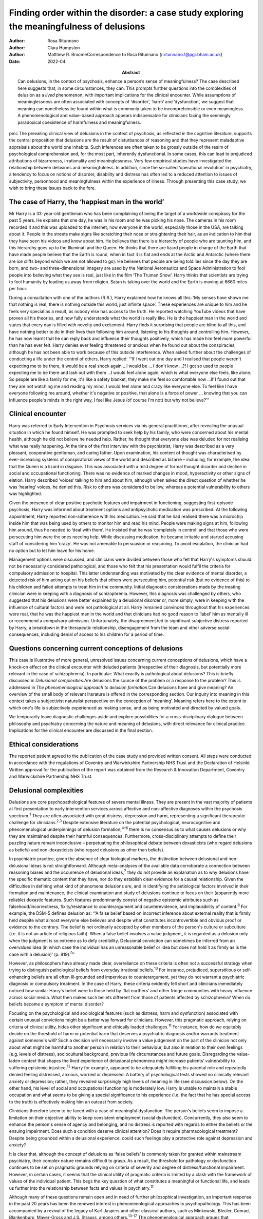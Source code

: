 =========================================================================================
Finding order within the disorder: a case study exploring the meaningfulness of delusions
=========================================================================================

:Author: Rosa Ritunnano
:Author: Clara Humpston
:Author: Matthew R. BroomeCorrespondence to Rosa Ritunnano
         (r.ritunnano.1@pgr.bham.ac.uk)
:Date: 2022-04
:Abstract:
   Can delusions, in the context of psychosis, enhance a person’s sense
   of meaningfulness? The case described here suggests that, in some
   circumstances, they can. This prompts further questions into the
   complexities of delusion as a *lived* phenomenon, with important
   implications for the clinical encounter. While assumptions of
   meaninglessness are often associated with concepts of ‘disorder’,
   ‘harm’ and ‘dysfunction’, we suggest that meaning can nonetheless be
   found within what is commonly taken to be incomprehensible or even
   meaningless. A phenomenological and value-based approach appears
   indispensable for clinicians facing the seemingly paradoxical
   coexistence of harmfulness and meaningfulness.


pmc
The prevailing clinical view of delusions in the context of psychosis,
as reflected in the cognitive literature, supports the central
proposition that delusions are the result of disturbances of reasoning
and that they represent maladaptive appraisals about the world one
inhabits. Such inferences are often taken to be grossly outside of the
realm of psychological comprehension and, for the most part, inherently
dysfunctional. In some cases, this can lead to prejudiced attributions
of bizarreness, irrationality and meaninglessness. Very few empirical
studies have investigated the relationship between delusions and
meaningfulness. In addition, since the so-called ‘operational
revolution’ in psychiatry, a tendency to focus on notions of disorder,
disability and distress has often led to a reduced attention to issues
of subjectivity, personhood and meaningfulness within the experience of
illness. Through presenting this case study, we wish to bring these
issues back to the fore.

.. _sec1:

The case of Harry, the ‘happiest man in the world’
==================================================

Mr Harry is a 33-year-old gentleman who has been complaining of being
the target of a worldwide conspiracy for the past 5 years. He explains
that one day, he was in his room and he was picking his nose. The
cameras in his room recorded it and this was uploaded to the internet;
now everyone in the world, especially those in the USA, are talking
about it. People in the streets make signs like scratching their nose or
straightening their hair, as an indication to him that they have seen
his videos and know about him. He believes that there is a hierarchy of
people who are taunting him, and this hierarchy goes up to the
Illuminati and the Queen. He thinks that there are lizard people in
charge of the Earth that have made people believe that the Earth is
round, when in fact it is flat and ends at the Arctic and Antarctic
(where there are ice cliffs beyond which we are not allowed to go). He
believes that people are being told lies since the day they are born,
and two- and three-dimensional imagery are used by the National
Aeronautics and Space Administration to fool people into believing what
they see is real, just like in the film ‘The Truman Show’. Harry thinks
that scientists are trying to fool humanity by leading us away from
religion. Satan is taking over the world and the Earth is moving at 6660
miles per hour.

During a consultation with one of the authors (R.R.), Harry explained
how he knows all this: ‘My senses have shown me that nothing is real,
there is nothing outside this world, just infinite space’. These
experiences are unique to him and he feels very special as a result, as
nobody else has access to the truth. He reported watching YouTube videos
that have proven all his theories, and now fully understands what the
world is really like. He is the happiest man in the world and states
that every day is filled with novelty and excitement. Harry finds it
surprising that people are blind to all this, and have nothing better to
do in their lives than following him around, listening to his thoughts
and controlling him. However, he has now learnt that he can reply back
and influence their thoughts positively, which has made him feel more
powerful than he has ever felt. Harry denies ever feeling threatened or
anxious when he found out about the conspiracies, although he has not
been able to work because of this outside interference. When asked
further about the challenges of conducting a life under the control of
others, Harry replied: “‘If I went out one day and I realised that
people weren't expecting me to be there, it would be a real shock
again …I would be … I don't know …?! I got so used to people expecting
me to be there and lash out with them …I would feel alone again, which
is what everyone else feels, like alone. So people are like a family for
me, it's like a safety blanket, they make me feel so comfortable now …If
I found out that they are not watching me and reading my mind, I would
feel alone and crazy like everyone else. To feel like I have everyone
following me around, whether it's negative or positive, that alone is a
force of power … knowing that you can influence people's minds in the
right way, I feel like Jesus (of course I'm not) but why not believe?’”

.. _sec2:

Clinical encounter
==================

Harry was referred to Early Intervention in Psychosis services via his
general practitioner, after revealing the unusual situation in which he
found himself. He was prompted to seek help by his family, who were
concerned about his mental health, although he did not believe he needed
help. Rather, he thought that everyone else was deluded for not
realising what was really happening. At the time of the first interview
with the psychiatrist, Harry was described as a very pleasant,
cooperative gentleman, and caring father. Upon examination, his content
of thought was characterised by ever-increasing systems of
conspiratorial views of the world and described as bizarre – including,
for example, the idea that the Queen is a lizard in disguise. This was
associated with a mild degree of formal thought disorder and decline in
social and occupational functioning. There was no evidence of marked
changes in mood, hyperactivity or other signs of elation. Harry
described ‘voices’ talking to him and about him, although when asked the
direct question of whether he was ‘hearing’ voices, he denied this. Risk
to others was considered to be low, whereas a potential vulnerability to
others was highlighted.

Given the presence of clear positive psychotic features and impairment
in functioning, suggesting first-episode psychosis, Harry was informed
about treatment options and antipsychotic medication was prescribed. At
the following appointment, Harry reported non-adherence with his
medication. He said that he had realised there was a microchip inside
him that was being used by others to monitor him and read his mind.
People were making signs at him, following him around, thus he needed to
‘deal with them’. He insisted that he was ‘completely in control’ and
that those who were persecuting him were the ones needing help. While
discussing medication, he became irritable and started accusing staff of
considering him ‘crazy’. He was not amenable to persuasion or reasoning.
To avoid escalation, the clinician had no option but to let him leave
for his home.

Management options were discussed, and clinicians were divided between
those who felt that Harry's symptoms should not be necessarily
considered pathological, and those who felt that his presentation would
fulfil the criteria for compulsory admission to hospital. This latter
understanding was motivated by the clear evidence of mental disorder, a
detected risk of him acting out on his beliefs that others were
persecuting him, potential risk (but no evidence of this) to his
children and failed attempts to treat him in the community. Initial
diagnostic considerations made by the treating clinician were in keeping
with a diagnosis of schizophrenia. However, this diagnosis was
challenged by others, who suggested that his delusions were better
explained by a delusional disorder or, more simply, were in keeping with
the influence of cultural factors and were not pathological at all.
Harry remained convinced throughout that his experiences were real, that
he was the happiest man in the world and that clinicians had no good
reason to ‘label’ him as mentally ill or recommend a compulsory
admission. Unfortunately, the disagreement led to significant subjective
distress reported by Harry, a breakdown in the therapeutic relationship,
disengagement from the team and other adverse social consequences,
including denial of access to his children for a period of time.

.. _sec3:

Questions concerning current conceptions of delusions
=====================================================

This case is illustrative of more general, unresolved issues concerning
current conceptions of delusions, which have a knock-on effect on the
clinical encounter with deluded patients (irrespective of their
diagnosis, but potentially more relevant in the case of schizophrenia).
In particular: What exactly is pathological about delusions? This is
briefly discussed in *Delusional complexities*.Are delusions the source
of the problem or a response to the problem? This is addressed in *The
phenomenological approach to delusion formation*.Can delusions have and
give meaning? An overview of the small body of relevant literature is
offered in the corresponding section. Our inquiry into meaning in this
context takes a subjectivist naturalist perspective on the conception of
‘meaning’. Meaning refers here to the extent to which one's life is
subjectively experienced as making sense, and as being motivated and
directed by valued goals.

We temporarily leave diagnostic challenges aside and explore
possibilities for a cross-disciplinary dialogue between philosophy and
psychiatry concerning the nature and meaning of delusions, with direct
relevance for clinical practice. Implications for the clinical encounter
are discussed in the final section.

.. _sec4:

Ethical considerations
======================

The reported patient agreed to the publication of the case study and
provided written consent. All steps were conducted in accordance with
the regulations of Coventry and Warwickshire Partnership NHS Trust and
the Declaration of Helsinki. Written approval for the publication of the
report was obtained from the Research & Innovation Department, Coventry
and Warwickshire Partnership NHS Trust.

.. _sec5:

Delusional complexities
=======================

Delusions are core psychopathological features of severe mental illness.
They are present in the vast majority of patients at first presentation
to early intervention services across affective and non-affective
diagnoses within the psychosis spectrum.\ :sup:`1` They are often
associated with great distress, depression and harm, representing a
significant therapeutic challenge for clinicians.\ :sup:`2,3` Despite
extensive literature on the potential psychological, neurocognitive and
phenomenological underpinnings of delusion formation,\ :sup:`4–6` there
is no consensus as to what causes delusions or why they are maintained
despite their harmful consequences. Furthermore, cross-disciplinary
attempts to define their puzzling nature remain inconclusive –
perpetuating the philosophical debate between doxasticists (who regard
delusions as beliefs) and non-doxasticists (who regard delusions as
other than beliefs).

In psychiatric practice, given the absence of clear biological markers,
the distinction between delusional and non-delusional ideas is not
straightforward. Although meta-analyses of the available data
corroborate a connection between reasoning biases and the occurrence of
delusional ideas,\ :sup:`7` they do not provide an explanation as to why
delusions have the specific thematic content that they have, nor do they
establish clear evidence for a causal relationship. Given the
difficulties in defining what kind of phenomena delusions are, and in
identifying the aetiological factors involved in their formation and
maintenance, the clinical examination and study of delusions continue to
focus on their (apparently more reliable) doxastic features. Such
features predominantly consist of negative epistemic attributes such as
falsehood/incorrectness, fixity/resistance to counterargument and
counterevidence, and implausibility of content.\ :sup:`8` For example,
the DSM-5 defines delusion as: “‘A false belief based on incorrect
inference about external reality that is firmly held despite what almost
everyone else believes and despite what constitutes incontrovertible and
obvious proof or evidence to the contrary. The belief is not ordinarily
accepted by other members of the person's culture or subculture (i.e. it
is not an article of religious faith). When a false belief involves a
value judgment, it is regarded as a delusion only when the judgment is
so extreme as to defy credibility. Delusional conviction can sometimes
be inferred from an overvalued idea (in which case the individual has an
unreasonable belief or idea but does not hold it as firmly as is the
case with a delusion)’ (p. 819).\ :sup:`9`”

However, as philosophers have already made clear, overreliance on these
criteria is often not a successful strategy when trying to distinguish
pathological beliefs from everyday irrational beliefs.\ :sup:`10` For
instance, prejudiced, superstitious or self-enhancing beliefs are all
often ill-grounded and impervious to counterargument, yet they do not
warrant a psychiatric diagnosis or compulsory treatment. In the case of
Harry, these criteria evidently fell short and clinicians immediately
noticed how similar Harry's belief were to those held by ‘flat earthers’
and other fringe communities with heavy influence across social media.
What then makes such beliefs different from those of patients affected
by schizophrenia? When do beliefs become a symptom of mental disorder?

Focusing on the psychological and sociological features (such as
distress, harm and dysfunction) associated with certain unusual
convictions might be a better way forward for clinicians. However, this
pragmatic approach, relying on criteria of clinical utility, hides other
significant and ethically loaded challenges.\ :sup:`11` For instance,
how do we equitably decide on the threshold of harm or potential harm
that deserves a psychiatric diagnosis and/or warrants treatment against
someone's will? Such a decision will necessarily involve a value
judgement on the part of the clinician not only about what might be
harmful to another person in relation to their behaviour, but also in
relation to their own feelings (e.g. levels of distress), sociocultural
background, previous life circumstances and future goals. Disregarding
the value-laden context that shapes the lived experience of delusional
phenomena might increase patients’ vulnerability to suffering epistemic
injustice.\ :sup:`12` Harry for example, appeared to be adequately
fulfilling his parental role and repeatedly denied feeling distressed,
anxious, worried or depressed. A battery of psychological tests showed
no clinically relevant anxiety or depression; rather, they revealed
surprisingly high levels of meaning in life (see discussion below). On
the other hand, his level of social and occupational functioning is
moderately low. Harry is unable to maintain a stable occupation and what
seems to be giving a special significance to his experience (i.e. the
fact that he has special access to the truth) is effectively making him
an outcast from society.

Clinicians therefore seem to be faced with a case of meaningful
dysfunction. The person's beliefs seem to impose a limitation on their
objective ability to keep consistent employment (social dysfunction).
Concurrently, they also seem to enhance the person's sense of agency and
belonging, and no distress is reported with regards to either the
beliefs or the ensuing impairment. Does such a condition deserve
clinical attention? Does it require pharmacological treatment? Despite
being grounded within a delusional experience, could such feelings play
a protective role against depression and anxiety?

It is clear that, although the concept of delusions as ‘false beliefs’
is commonly taken for granted within mainstream psychiatry, their
complex nature remains difficult to grasp. As a result, the threshold
for pathology or dysfunction continues to be set on pragmatic grounds
relying on criteria of severity and degree of distress/functional
impairment. However, in certain cases, it seems that the clinical
utility of pragmatic criteria is limited by a clash with the framework
of values of the individual patient. This begs the key question of what
constitutes a meaningful or functional life, and leads us further into
the relationship between facts and values in psychiatry.\ :sup:`11`

Although many of these questions remain open and in need of further
philosophical investigation, an important response in the past 20 years
has been the renewed interest in phenomenological approaches to
psychopathology. This has been accompanied by a revival of the legacy of
Karl Jaspers and other classical authors, such as Minkowski, Bleuler,
Conrad, Blankenburg, Mayer-Gross and J.S. Strauss, among
others.\ :sup:`13–17` The phenomenological approach argues that,
particularly in the case of schizophrenia, there is a qualitative
difference between ‘true’ delusions and delusion-like ideas, and that a
more precise and in-depth characterisation of changes in the experience
of self and lived world is needed if we aim to distinguish
non-disordered analogues from clinically relevant forms of
psychopathology.

.. _sec6:

The phenomenological approach to delusion formation
===================================================

Various phenomenologically informed authors have challenged the view
that delusions are beliefs (see `Table 1 <#tab01>`__ for some excerpts
from the contemporary phenomenological literature). In contrast with the
doxastic (i.e. belief-based) position, phenomenologists have understood
delusions to be either something of a completely different nature from
beliefs (this is the ‘non-doxastic’ view), or they have suggested that
this discussion is beside the point as it is failing to engage with what
is most fundamental to delusion.\ :sup:`18` Jaspers himself wrote: ‘To
say simply that a delusion is a mistaken idea which is firmly held by
the patient and which cannot be corrected gives only a superficial and
incorrect answer to the problem. Definition will not dispose of the
matter’ (p. 93).\ :sup:`19` Table 1Conceptions of delusions from a
phenomenological perspective‘For the phenomenologist, delusion is
typically understood not as an individual belief […] but as a mutation
of the ontological framework of experience itself.’ (p.
633)\ :sup:`20`\ ‘It follows that delusions, at least in this scenario,
are not simply anomalous beliefs or perceptions. […] They have a type of
intentionality that differs from mundane experiences of believing,
remembering, imagining or perceiving.’ (p. 153)\ :sup:`21`\ ‘One might
indeed argue that the so-called ‘delusional beliefs’ are not beliefs in
the epistemic sense at all, for they lack the basis of a shared
intentional relation to the world.’ (p. 25)\ :sup:`22`\ ‘Schizophrenic
delusions typically reflect a fundamentally altered
existential-ontological structure of subjectivity.’ (p.
173)\ :sup:`23`\ ‘When a subject enters into a delusional state, he or
she is entering into an alternative reality. [*…*] one can enter into a
delusional reality just as one can enter into a dream reality, or a
fictional reality, or a virtual reality.’ (pp. 255–6)\ :sup:`24`

Following Jaspers, much phenomenological research has drawn attention to
the subtle and all-enveloping changes that are often described by
patients with delusions during the ‘prodromal’ or ‘pre-delusional’
stages. Jaspers refers to this experience as ‘delusional mood’ or
‘delusional atmosphere’, and describes it as follows: “‘Patients feel
uncanny and that there is something suspicious afoot. Everything gets a
new meaning. The environment is somehow different—not to a gross
degree—perception is unaltered in itself but there is some change which
envelops everything with a subtle, pervasive and strangely uncertain
light. A living-room which formerly was felt as neutral or friendly now
becomes dominated by some indefinable atmosphere. Something seems in the
air which the patient cannot account for, a distrustful, uncomfortable,
uncanny tension invades him’ (p. 98).\ :sup:`19`”

In Jasper's view, the subsequent emergence of a specific belief content
can only be understood in the context of a ‘transformation in our total
awareness of reality’.\ :sup:`19` Such fundamental transformation can,
in some cases, give rise to what he calls ‘delusion proper’ or ‘primary
delusions’ to distinguish them from ‘delusion-like ideas’. Although the
latter kind of delusional beliefs can be understood as an excess or lack
of certain known emotional states or responses (such as fear,
melancholy, suspiciousness, anxiety and wonder), the former kind of
delusions remain largely incomprehensible in the face of empathic or
common-sense attempts to grasp their meanings.

Just as Harry mentioned the film ‘The Truman Show’ to aptly communicate
his puzzling experience of infinite space, many patients talk about
living in a ‘real simulation’ or a ‘fake reality’ to convey the sense of
unreality that surrounds them. In these moments, they often describe
changes in their subjective experience of the lived world, including the
dimensions of time, space, objects, atmospheres and other
persons.\ :sup:`25` For example, time or movements might be experienced
as accelerated or slowed down, objects may appear two-dimensional as if
they were artificially projected on the backdrop of a theatrical
scenery, and other people may look like mannikins, puppets or robots
wearing a mask.\ :sup:`26` This is similar to what Renee describes as an
all-embracing atmosphere of unreality in her memoir: “‘Objects are stage
trappings, placed here and there, geometric cubes without meaning.
People turn weirdly about, they make gestures, movements without sense;
[…]. And I - I am lost in it, isolated, cold, stripped purposeless under
the light. A wall of brass separates me from everybody and everything.
In the midst of desolation, in indescribable distress, in absolute
solitude, I am terrifyingly alone; no one comes to help me. This was it;
this was madness […] Madness was finding oneself permanently in an all
embracing Unreality’ (p. 33, abridged).\ :sup:`27`”

Although this can be perceived in some cases as an exciting and
illuminating experience (such as in Harry's case), most often the
delusional atmosphere is fraught with dread, anxiety and a sense of
uncertainty. Patients often describe an increasing tension coupled with
an unbearable sense of impending doom.

In his seminal work, the German psychiatrist Klaus Conrad calls this
initial phase ‘trema’ (stage fright) – emphasising the suspenseful and
expectational character of the experience.\ :sup:`28` Even Harry
reported that it all came as a shock for him, calling into questions
everything he knew about the world since the day he was born. This state
of perplexity seems to trigger an urgent quest for meaning, as
highlighted in many first-person reports and clinical
accounts.\ :sup:`29` The delusion then provides the long-sought meaning
that dissipates anxiety, perplexity and confusion. In this moment, which
Conrad calls the ‘apophany’ or ‘aha experience’, the person promptly
makes sense of what was previously only alluded to. This new
(delusional) meaning alleviates the unbearable sense of dread previously
felt. The soothing effect provided by the experience of finding ‘a fixed
point’ to cling on is described well by Jaspers: “‘This general
delusional atmosphere with its vagueness of content must be unbearable.
Patients obviously suffer terribly under it and to reach some definite
idea at last is like being relieved from some enormous burden […] the
achievement of this brings strength and comfort, and it is brought about
only by forming an idea, as happens with health people in analogous
circumstances’ (p. 98, abridged).\ :sup:`19`”

Framed in this way, the newly developed delusional framework can be
understood as establishing a new ‘order’ within the ‘disorder’, one
which can alleviate negative feelings of anxiety or induce intense
feelings of wonder. This allows the person to re-establish a pragmatic
connection with the world, although this can come at great expense
because of the difficult integration between the shared sociocultural
world and the delusional reality. Rather than being the source of the
problem, the emerging delusional narrative (i.e. what we currently
identify as belief) may be better interpreted as a secondary response to
anomalous experiences which call into question our most fundamental
assumptions about ourselves, the world and the meaning of life.

.. _sec7:

Can delusions have and give meaning?
====================================

After a period of disengagement with services, Harry agreed to continue
working with the team, although he refused to interact with staff
initially involved in his care. Because of the research interests of one
of the clinicians (R.R.), Harry was invited to talk about his
experiences, and he happily completed a small battery of
self-administered psychological tests that measure depression (Calgary
Depression Scale for Schizophrenia),\ :sup:`30` anxiety (Generalized
Anxiety Disorder seven-item scale)\ :sup:`31` and meaning in life (the
Purpose-in-Life Test (PILT), the Life Regard Index (LRI) and the
Multidimensional Existential Meaning Scale).\ :sup:`32–34` These
assessments revealed high scores across three measures of meaning in
life (indicative of a strong sense of coherence (SOC), purpose and
significance), and low scores on the depression and anxiety scales,
suggestive of absent levels of depressive or anxious features (see
`Table 2 <#tab02>`__). Table 2Self-administered measures of depression,
anxiety and meaning in life conducted in the case studyMeasureTotal
scoreDetails of measuresCalgary Depression Scale for Schizophrenia3≥6 is
commonly used to identify clinically significant depressive
symptomsGeneralized Anxiety Disorder seven-item scale0Scores of 5, 10
and 15 are taken as the cut-off points for mild, moderate and severe
anxiety, respectivelyPurpose-in-Life Test96Range 20 (low purpose) to 100
(high purpose)Life Regard Index68Range 14 (low life regard) to 70 (high
life regard)Multidimensional Existential Meaning Scale99Range 15 (low
existential meaning) to 105 (high existential meaning)

There is no doubt that Harry's experiences have brought about a
significant change in the way in which Harry sees himself and the world
around him, albeit one that others cannot recognise. As we can gather
from his account, it all came as a shock, a powerful revelation of what
life is really like. Whether this change is one that can be understood
by others as ‘having meaning’ (i.e. making sense) and ‘giving meaning’
(i.e. contributing to a sense of purpose and significance) is a far more
complex issue, but one worthy of further investigation and one that
carries significant implications for the clinical encounter. From
Harry's perspective, this new order seems to provide a coherent
explanation for his experiences, while also enhancing his sense of
direction in life and enthusiasm regarding the future.\ :sup:`35` There
is, however, a remarkably small amount of empirical research that has
examined such issues, which we briefly review below.

In a study by Roberts,\ :sup:`36` a group of patients with chronic
schizophrenia displaying elaborated delusional systems was administered
the PILT and the LRI. The author compared the scores obtained by
actively delusional patients with chronic schizophrenia with a matched
sample of other chronic patients, who were previously deluded but were
now in remission. Psychiatric rehabilitation nurses and Anglican
ordinands were also included as non-clinical comparison groups. Results
showed that patients with elaborated delusions had a very high level of
perceived purpose and meaning in life (and low level of depression and
suicidal ideation), and PILT/LRI scores were significantly higher than
those found in patients with chronic schizophrenia in remission. The
group in remission felt both more depressed and found their lives less
meaningful than those with active delusions. Scores in the actively
deluded group were also similar to those found in the Anglican ordinands
comparison group and higher than those found in the nursing group.
Another study\ :sup:`37` investigated the relationship between the SOC
and delusional experiences in individuals with schizophrenia, using
self-report scales for delusions, SOC, depression and expressed emotion.
SOC among participants experiencing acute delusion was found to be
similar to the average scores found in the general population, but a
reduction in SOC was found in the remission period, suggesting decreased
well-being among those with reduced delusional intensity. These findings
led Bergstein et al\ :sup:`37` to speculate about the subjective
meaning-enhancing effect of delusional systems, and the potential
negative consequences associated with the undermining of the acquired
(delusional) background of meaning.

More recently, Isham et al\ :sup:`2` conducted a qualitative analysis of
the narratives of 15 patients with past or present experiences of
grandiose delusions. Although suggesting that serious harm (including
social, physical, sexual, emotional and occupational) was occurring to
people as a result of the delusions, the narratives examined contained
first-person descriptions of the grandiose beliefs as highly meaningful:
a meaning-making theme was generated through the analysis, where the
delusion seemed to ‘provide a sense of purpose, belonging, or
self-identity, or to help make sense of unusual or difficult events.’ A
highly prevalent theme was related to social meanings (i.e. being useful
to and a significant part of society), whereby participants felt ‘part
of a team’, respected by others or involved in intimate relationships.
Similarly, in their qualitative in-depth analysis of four cases, Gunn
and Larkin\ :sup:`38` describe the development of delusions as an
‘inevitable consequence of a radical alteration in lived experience’.
Focusing on what was important to the participants and grounding their
interpretation in the data by using interpretative phenomenological
analysis, they highlight how all their participants had experienced some
perceptual, affective and emotional anomalies demanding explanatory and
sense-making attempts. Although these attempts turn out to be
delusional, they nonetheless seem to provide a fitting explanation for
the anomalous experiences, as well as potential psychological benefits
in terms of enhanced self-efficacy and meaningfulness.

.. _sec8:

Implications for the clinical encounter
=======================================

Harry's case highlights the complexities intrinsic to the concept and
nature of delusions, which are commonly taken for granted within
mainstream psychiatry practice. By appealing exclusively to surface
epistemic features, Harry's delusions might appear outwardly almost
indistinguishable from fringe conspiracy beliefs. In both cases, they
are ill-grounded and we have reasonable contradictory evidence regarding
their veracity. Harry (just like many conspiracy theory believers) is
not be amenable to changing his mind about the fact that he is
constantly monitored, that the Queen is a reptile in disguise and that
the Earth is flat, among other more systematised convictions. His
beliefs are certainly fixed and impervious to counterargument. Do these
features make them pathological? By appealing to a pragmatic criterion
of harmful dysfunction, we could agree on the fact that Harry's social
and occupational functioning is impaired and therefore adequate
interventions should be sought – aiming to ameliorate such undesirable
state. However, Harry is telling us that he is the happiest man in the
world. He reports finding a highly significant meaning for leading his
life, something that gives him coherence and purpose. Value judgements
necessarily come into play at this point, raising broader and more
challenging questions about what makes a good life and where the
threshold should be set for something meaningful to become harmful.
Although we may not have a clear answer to these questions, we should at
least attempt to investigate what the world feels like for Harry. Such
phenomenological endeavour might not only open up a space for dialogue,
but can also advance our understanding of the nature and constitution of
delusional phenomena. Just like the three blind men who came to
different conclusions as to the nature of an elephant, looking only at
the ‘belief’ side of delusions might limit our understanding of what
makes the delusional experience possible in the first place. This may
further aid our attempts to define what makes delusions pathological or
when they should be considered part of a disorder.

Taking into account the subjective changes to the sense of self and
world often affecting people with delusions can improve our empathic
understanding of delusional phenomena; that is, as arising in the
context of a more global transformation of the sense of reality and
familiarity. Within the clinical encounter, delusions can be at the same
time harmful (e.g. causing a dysfunction of some kind) and meaningful.
They can have meaning (i.e. make sense) in relation to uncanny changes
in the lived world, and they can give meaning (i.e.
purpose/significance) in the context of the person's unique life story
and framework of values. When a clash of realities creates an impasse
within the clinical encounter, clinicians should investigate the
presence of anomalous and potentially distressing changes in the
subjective experience of the lived world. Clinicians should also
acknowledge the relentless sense of perplexity often arising from these
experiences, which might trigger a search for explanations and a quest
into the meaning of existence. Although empirical research into these
issues is at its infancy, the potential role of feelings of
meaningfulness in the maintenance of delusions (and their potential
subsiding after remission) should be considered throughout the
engagement and recovery processes. Further interdisciplinary research is
needed to address the question of what constitutes meaningfulness and to
explore its relationship with mental illness.

We would like to thank Harry for his participation and contribution to
this report. We are also grateful to Lisa Bortolotti for providing
helpful comments on an earlier draft of the article.

**Rosa Ritunnano**, MD, is a consultant psychiatrist with the Early
Intervention in Psychosis Service at Coventry and Warwickshire NHS
Partnership Trust, UK, and a PhD candidate at the Institute for Mental
Health, University of Birmingham, UK. **Clara Humpston**, PhD, is a
research fellow in youth mental health methodology at the Institute for
Mental Health, University of Birmingham, UK. **Matthew R. Broome**, PhD,
FRCPsych, is Director of the Institute for Mental Health, University of
Birmingham, UK, and an honorary consultant psychiatrist with the Early
Intervention in Psychosis Service at Birmingham Women's and Children's
NHS Foundation Trust, UK.

R.R. designed the structure and drafted the first version of the
manuscript. C.H. and M.R.B. contributed to all versions of the
manuscript and approved the final version.

This research received no specific grant from any funding agency,
commercial or not-for-profit sectors. R.R. is part-funded by a Priestley
PhD scholarship. The views expressed are those of the authors and not
necessarily those of the Department of Health and Social Care.

.. _nts4:

Declaration of interest
=======================

None.
